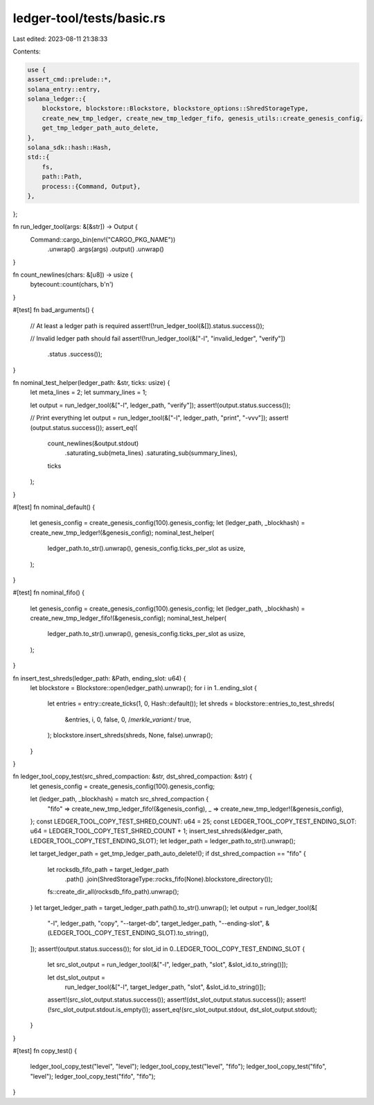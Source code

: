 ledger-tool/tests/basic.rs
==========================

Last edited: 2023-08-11 21:38:33

Contents:

.. code-block:: rs

    use {
    assert_cmd::prelude::*,
    solana_entry::entry,
    solana_ledger::{
        blockstore, blockstore::Blockstore, blockstore_options::ShredStorageType,
        create_new_tmp_ledger, create_new_tmp_ledger_fifo, genesis_utils::create_genesis_config,
        get_tmp_ledger_path_auto_delete,
    },
    solana_sdk::hash::Hash,
    std::{
        fs,
        path::Path,
        process::{Command, Output},
    },
};

fn run_ledger_tool(args: &[&str]) -> Output {
    Command::cargo_bin(env!("CARGO_PKG_NAME"))
        .unwrap()
        .args(args)
        .output()
        .unwrap()
}

fn count_newlines(chars: &[u8]) -> usize {
    bytecount::count(chars, b'\n')
}

#[test]
fn bad_arguments() {
    // At least a ledger path is required
    assert!(!run_ledger_tool(&[]).status.success());

    // Invalid ledger path should fail
    assert!(!run_ledger_tool(&["-l", "invalid_ledger", "verify"])
        .status
        .success());
}

fn nominal_test_helper(ledger_path: &str, ticks: usize) {
    let meta_lines = 2;
    let summary_lines = 1;

    let output = run_ledger_tool(&["-l", ledger_path, "verify"]);
    assert!(output.status.success());

    // Print everything
    let output = run_ledger_tool(&["-l", ledger_path, "print", "-vvv"]);
    assert!(output.status.success());
    assert_eq!(
        count_newlines(&output.stdout)
            .saturating_sub(meta_lines)
            .saturating_sub(summary_lines),
        ticks
    );
}

#[test]
fn nominal_default() {
    let genesis_config = create_genesis_config(100).genesis_config;
    let (ledger_path, _blockhash) = create_new_tmp_ledger!(&genesis_config);
    nominal_test_helper(
        ledger_path.to_str().unwrap(),
        genesis_config.ticks_per_slot as usize,
    );
}

#[test]
fn nominal_fifo() {
    let genesis_config = create_genesis_config(100).genesis_config;
    let (ledger_path, _blockhash) = create_new_tmp_ledger_fifo!(&genesis_config);
    nominal_test_helper(
        ledger_path.to_str().unwrap(),
        genesis_config.ticks_per_slot as usize,
    );
}

fn insert_test_shreds(ledger_path: &Path, ending_slot: u64) {
    let blockstore = Blockstore::open(ledger_path).unwrap();
    for i in 1..ending_slot {
        let entries = entry::create_ticks(1, 0, Hash::default());
        let shreds = blockstore::entries_to_test_shreds(
            &entries, i, 0, false, 0, /*merkle_variant:*/ true,
        );
        blockstore.insert_shreds(shreds, None, false).unwrap();
    }
}

fn ledger_tool_copy_test(src_shred_compaction: &str, dst_shred_compaction: &str) {
    let genesis_config = create_genesis_config(100).genesis_config;

    let (ledger_path, _blockhash) = match src_shred_compaction {
        "fifo" => create_new_tmp_ledger_fifo!(&genesis_config),
        _ => create_new_tmp_ledger!(&genesis_config),
    };
    const LEDGER_TOOL_COPY_TEST_SHRED_COUNT: u64 = 25;
    const LEDGER_TOOL_COPY_TEST_ENDING_SLOT: u64 = LEDGER_TOOL_COPY_TEST_SHRED_COUNT + 1;
    insert_test_shreds(&ledger_path, LEDGER_TOOL_COPY_TEST_ENDING_SLOT);
    let ledger_path = ledger_path.to_str().unwrap();

    let target_ledger_path = get_tmp_ledger_path_auto_delete!();
    if dst_shred_compaction == "fifo" {
        let rocksdb_fifo_path = target_ledger_path
            .path()
            .join(ShredStorageType::rocks_fifo(None).blockstore_directory());
        fs::create_dir_all(rocksdb_fifo_path).unwrap();
    }
    let target_ledger_path = target_ledger_path.path().to_str().unwrap();
    let output = run_ledger_tool(&[
        "-l",
        ledger_path,
        "copy",
        "--target-db",
        target_ledger_path,
        "--ending-slot",
        &(LEDGER_TOOL_COPY_TEST_ENDING_SLOT).to_string(),
    ]);
    assert!(output.status.success());
    for slot_id in 0..LEDGER_TOOL_COPY_TEST_ENDING_SLOT {
        let src_slot_output = run_ledger_tool(&["-l", ledger_path, "slot", &slot_id.to_string()]);

        let dst_slot_output =
            run_ledger_tool(&["-l", target_ledger_path, "slot", &slot_id.to_string()]);
        assert!(src_slot_output.status.success());
        assert!(dst_slot_output.status.success());
        assert!(!src_slot_output.stdout.is_empty());
        assert_eq!(src_slot_output.stdout, dst_slot_output.stdout);
    }
}

#[test]
fn copy_test() {
    ledger_tool_copy_test("level", "level");
    ledger_tool_copy_test("level", "fifo");
    ledger_tool_copy_test("fifo", "level");
    ledger_tool_copy_test("fifo", "fifo");
}


